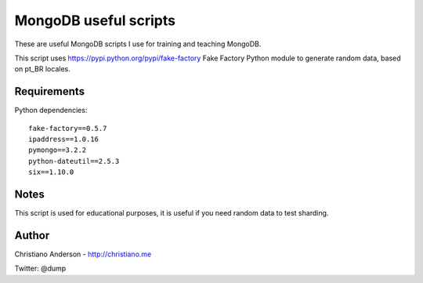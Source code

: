 MongoDB useful scripts
======================

These are useful MongoDB scripts I use for training and teaching MongoDB.

This script uses https://pypi.python.org/pypi/fake-factory Fake Factory Python module to generate random data, based on pt_BR locales.

Requirements
------------

Python dependencies::

    fake-factory==0.5.7
    ipaddress==1.0.16
    pymongo==3.2.2
    python-dateutil==2.5.3
    six==1.10.0

Notes
-----

This script is used for educational purposes, it is useful if you need random data to test sharding.

Author
------

Christiano Anderson - http://christiano.me

Twitter: @dump
